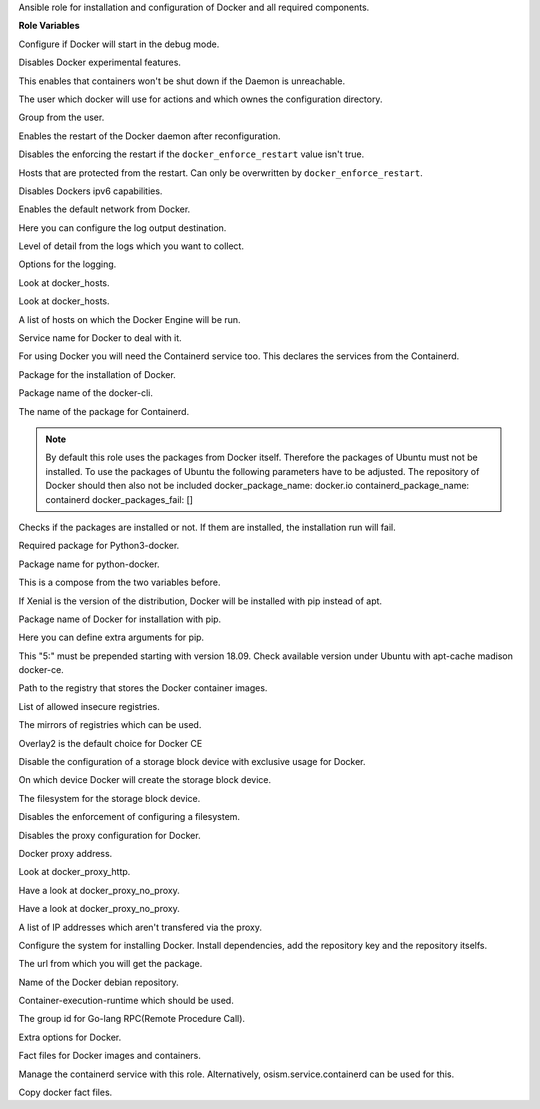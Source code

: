 Ansible role for installation and configuration of Docker and all required components.

**Role Variables**

.. zuul:rolevar:: docker_debug
   :default: false

Configure if Docker will start in the debug mode.

.. zuul:rolevar:: docker_experimental
   :default: false

Disables Docker experimental features. 

.. zuul:rolevar:: docker_live_restore
   :default: true

This enables that containers won't be shut down if the Daemon is unreachable.

.. zuul:rolevar:: docker_user
   :default: operator_user | default('dragon')

The user which docker will use for actions and which ownes the configuration directory.

.. zuul:rolevar:: docker_group
   :default: operator_group | default('dragon')

Group from the user.

.. zuul:rolevar:: docker_allow_restart
   :default: true

Enables the restart of the Docker daemon after reconfiguration.

.. zuul:rolevar:: docker_enforce_restart
   :default: false

Disables the enforcing the restart if the ``docker_enforce_restart`` value isn't true.

.. zuul:rolevar:: docker_ignore_restart_groupname
   :default: manager

Hosts that are protected from the restart. Can only be overwritten by ``docker_enforce_restart``.

.. zuul:rolevar:: docker_ipv6
   :default: false

Disables Dockers ipv6 capabilities.

.. zuul:rolevar:: docker_disable_default_network
   :default: false

Enables the default network from Docker.

.. zuul:rolevar:: docker_log_driver
   :default: json-file

Here you can configure the log output destination.

.. zuul:rolevar:: docker_log_level
   :default: info

Level of detail from the logs which you want to collect.

.. zuul:rolevar:: docker_log_opts
   :default: max-size: 10m
             max-file: 3

Options for the logging.

.. zuul:rolevar:: docker_hosts_defaults
   :default: "unix:///var/run/docker.sock"

Look at docker_hosts.

.. zuul:rolevar:: docker_hosts_extra
   :default: []

Look at docker_hosts.

.. zuul:rolevar:: docker_hosts
   :default: docker_hosts_defaults + docker_hosts_extra

A list of hosts on which the Docker Engine will be run.

.. zuul:rolevar:: docker_service_name
   :default: docker

Service name for Docker to deal with it.

.. zuul:rolevar:: docker_containerd_service_name
   :default: containerd

For using Docker you will need the Containerd service too.
This declares the services from the Containerd.

.. zuul:rolevar:: docker_package_name
   :default: docker-ce

Package for the installation of Docker.

.. zuul:rolevar:: docker_cli_package_name
   :default: {{ docker_package_name }}-cli

Package name of the docker-cli.

.. zuul:rolevar:: docker_containerd_package_name
   :default: containerd.io

The name of the package for Containerd.

.. note::

   By default this role uses the packages from Docker itself. Therefore the
   packages of Ubuntu must not be installed.
   To use the packages of Ubuntu the following parameters have to be adjusted.
   The repository of Docker should then also not be included
   docker_package_name: docker.io
   containerd_package_name: containerd
   docker_packages_fail: []

.. zuul:rolevar:: docker_packages_fail
   :default: - containerd
             - docker.io

Checks if the packages are installed or not. If them are installed, the
installation run will fail.

.. zuul:rolevar:: docker_python3_package_name
   :default: python3-docker

Required package for Python3-docker.

.. zuul:rolevar:: docker_python_package_name
   :default: python-docker

Package name for python-docker.

.. zuul:rolevar:: docker_python_package_names

This is a compose from the two variables before.

.. zuul:rolevar:: docker_python_install_from_pip
   :default: ansible_distribution_release == 'xenial'

If Xenial is the version of the distribution, Docker will be installed with
pip instead of apt.

.. zuul:rolevar:: docker_pip_package_name
   :default: docker

Package name of Docker for installation with pip.

.. zuul:rolevar:: docker_pip_extra_args

Here you can define extra arguments for pip.

.. zuul:rolevar:: docker_version
   :default: 5:20.10.16

This "5:" must be prepended starting with version 18.09.
Check available version under Ubuntu with apt-cache madison docker-ce.

.. zuul:rolevar:: docker_registry
   :default: index.docker.io

Path to the registry that stores the Docker container images.

.. zuul:rolevar:: docker_insecure_registries
   :default: []

List of allowed insecure registries.

.. zuul:rolevar:: docker_registry_mirrors
   :default: []

The mirrors of registries which can be used.

.. zuul:rolevar:: docker_storage_driver
   :default: overlay2

Overlay2 is the default choice for Docker CE

.. zuul:rolevar:: docker_configure_storage_block_device
   :default: false

Disable the configuration of a storage block device with exclusive usage
for Docker.

.. zuul:rolevar:: docker_storage_block_device
   :default: /dev/sdb

On which device Docker will create the storage block device.

.. zuul:rolevar:: docker_storage_filesystem
   :default: ext4

The filesystem for the storage block device.

.. zuul:rolevar:: docker_storage_force
   :default: false

Disables the enforcement of configuring a filesystem.

.. zuul:rolevar:: docker_configure_proxy
   :default: false

Disables the proxy configuration for Docker.

.. zuul:rolevar:: docker_proxy_http
   :default: http://proxy.tld:8080

Docker proxy address.

.. zuul:rolevar:: docker_proxy_https
   :default: docker_proxy_http

Look at docker_proxy_http.

.. zuul:rolevar:: docker_proxy_no_proxy_default
   :default: - localhost
             - 127.0.0.1

Have a look at docker_proxy_no_proxy.

.. zuul:rolevar:: docker_proxy_no_proxy_extra
   :default: []

Have a look at docker_proxy_no_proxy.

.. zuul:rolevar:: docker_proxy_no_proxy
   :default: docker_proxy_no_proxy_default + docker_proxy_no_proxy_extra

A list of IP addresses which aren't transfered via the proxy.

.. zuul:rolevar:: docker_configure_repository
   :default: true

Configure the system for installing Docker. Install dependencies, add
the repository key and the repository itselfs.

.. zuul:rolevar:: docker_debian_repository_key
   :default: https://download.docker.com/linux/ubuntu/gpg

The url from which you will get the package.

.. zuul:rolevar:: docker_debian_repository
   :default: "deb
              https://download.docker.com/linux/ubuntu {{ ansible_distribution_release }}
              stable"

Name of the Docker debian repository.

.. zuul:rolevar:: docker_default_runtime
   :default: runc

Container-execution-runtime which should be used.

.. zuul:rolevar:: docker_containerd_grpc_gid
   :default: 42463

The group id for Go-lang RPC(Remote Procedure Call).

.. zuul:rolevar:: docker_opts
   :default: {}

Extra options for Docker.

.. zuul:rolevar:: docker_fact_files
   :default: - docker_containers
             - docker_images

Fact files for Docker images and containers.

.. zuul:rolevar:: docker_manage_containerd
   :default: true

Manage the containerd service with this role. Alternatively, osism.service.containerd
can be used for this.

.. zuul:rolevar:: docker_facts
   :default: true

Copy docker fact files.
